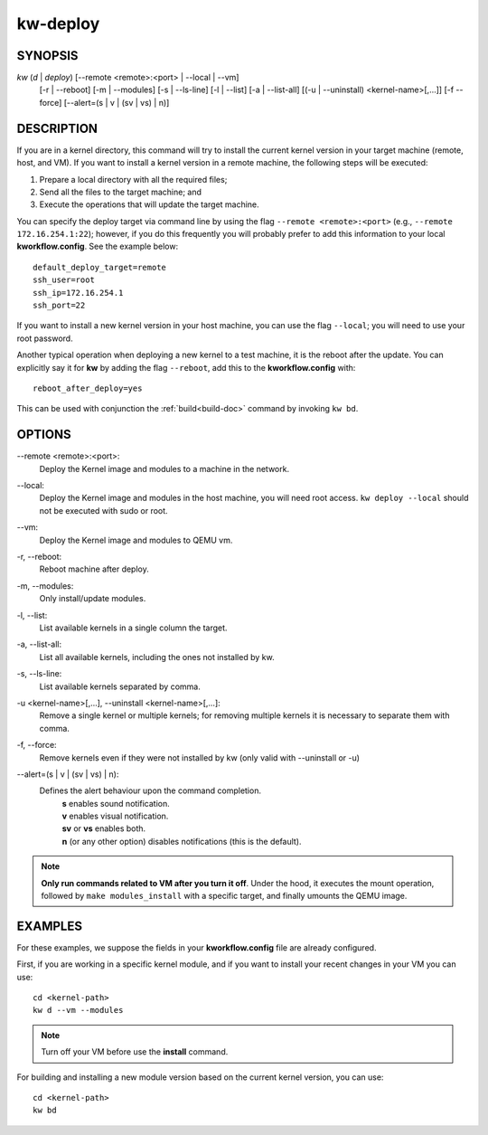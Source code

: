 =========
kw-deploy
=========

.. _deploy-doc:

SYNOPSIS
========
*kw* (*d* | *deploy*) [\--remote <remote>:<port> | \--local | \--vm]
                      [-r | \--reboot] [-m | \--modules] [-s | \--ls-line]
                      [-l | \--list] [-a | \--list-all]
                      [(-u | \--uninstall) <kernel-name>[,...]] [-f \--force]
                      [\--alert=(s | v | (sv | vs) | n)]

DESCRIPTION
===========
If you are in a kernel directory, this command will try to install the current
kernel version in your target machine (remote, host, and VM). If you want to
install a kernel version in a remote machine, the following steps will be
executed:

1. Prepare a local directory with all the required files;

2. Send all the files to the target machine; and

3. Execute the operations that will update the target machine.

You can specify the deploy target via command line by using the flag
``--remote <remote>:<port>`` (e.g., ``--remote 172.16.254.1:22``); however, if
you do this frequently you will probably prefer to add this information to your
local **kworkflow.config**. See the example below::

  default_deploy_target=remote
  ssh_user=root
  ssh_ip=172.16.254.1
  ssh_port=22

If you want to install a new kernel version in your host machine, you can use
the flag ``--local``; you will need to use your root password.

Another typical operation when deploying a new kernel to a test machine, it is
the reboot after the update. You can explicitly say it for **kw** by adding the
flag ``--reboot``, add this to the **kworkflow.config** with::

  reboot_after_deploy=yes

This can be used with conjunction the :ref:`build<build-doc>` command by
invoking ``kw bd``.

OPTIONS
=======
\--remote <remote>:<port>:
  Deploy the Kernel image and modules to a machine in
  the network.

\--local:
  Deploy the Kernel image and modules in the host machine, you will
  need root access. ``kw deploy --local`` should not be executed with sudo
  or root.

\--vm:
  Deploy the Kernel image and modules to QEMU vm.

-r, \--reboot:
  Reboot machine after deploy.

-m, \--modules:
  Only install/update modules.

-l, \--list:
  List available kernels in a single column the target.

-a, \--list-all:
  List all available kernels, including the ones not installed by kw.

-s, \--ls-line:
  List available kernels separated by comma.

-u <kernel-name>[,...], \--uninstall <kernel-name>[,...]:
  Remove a single kernel or multiple kernels; for removing
  multiple kernels it is necessary to separate them with comma.

-f, \--force:
  Remove kernels even if they were not installed by kw (only valid with
  \--uninstall or -u)

\--alert=(s | v | (sv | vs) | n):
  Defines the alert behaviour upon the command completion.
    | **s** enables sound notification.
    | **v** enables visual notification.
    | **sv** or **vs** enables both.
    | **n** (or any other option) disables notifications (this is the default).

.. note::
  **Only run commands related to VM after you turn it off**. Under the hood, it
  executes the mount operation, followed by ``make modules_install`` with a
  specific target, and finally umounts the QEMU image.

EXAMPLES
========
For these examples, we suppose the fields in your **kworkflow.config** file are
already configured.

First, if you are working in a specific kernel module, and if you want to
install your recent changes in your VM you can use::

  cd <kernel-path>
  kw d --vm --modules

.. note::
  Turn off your VM before use the **install** command.

For building and installing a new module version based on the current kernel
version, you can use::

  cd <kernel-path>
  kw bd
